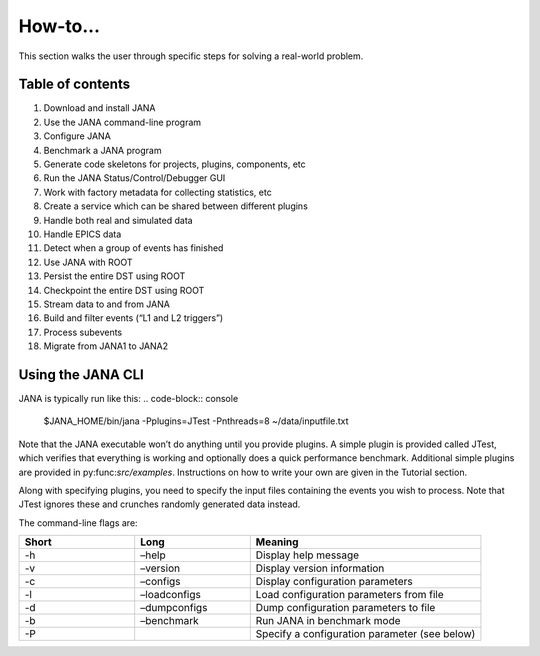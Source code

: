 How-to...
=============
This section walks the user through specific steps for solving a real-world problem.

Table of contents
-----------------
1. Download and install JANA
2. Use the JANA command-line program
3. Configure JANA
4. Benchmark a JANA program
5. Generate code skeletons for projects, plugins, components, etc
6. Run the JANA Status/Control/Debugger GUI
7. Work with factory metadata for collecting statistics, etc
8. Create a service which can be shared between different plugins
9. Handle both real and simulated data
10. Handle EPICS data
11. Detect when a group of events has finished
12. Use JANA with ROOT
13. Persist the entire DST using ROOT
14. Checkpoint the entire DST using ROOT
15. Stream data to and from JANA
16. Build and filter events (“L1 and L2 triggers”)
17. Process subevents
18. Migrate from JANA1 to JANA2

Using the JANA CLI
-------------------
JANA is typically run like this:
.. code-block:: console 

  $JANA_HOME/bin/jana -Pplugins=JTest -Pnthreads=8 ~/data/inputfile.txt

Note that the JANA executable won’t do anything until you provide plugins. A simple plugin is provided called JTest, which verifies that everything is working and optionally does a quick performance benchmark. Additional simple plugins are provided in py:func:`src/examples`. Instructions on how to write your own are given in the Tutorial section.

Along with specifying plugins, you need to specify the input files containing the events you wish to process. Note that JTest ignores these and crunches randomly generated data instead.

The command-line flags are:

.. list-table:: 
   :widths: 25 25 50
   :header-rows: 1

   * - Short
     - Long
     - Meaning
   * - -h
     - –help
     - 	Display help message
   * - -v
     - 	–version
     - 	Display version information
   * - -c
     - 	–configs
     - 	Display configuration parameters
   * - -l
     - 	–loadconfigs
     - 	Load configuration parameters from file
   * - -d
     - –dumpconfigs
     - Dump configuration parameters to file
   * - -b
     - 	–benchmark
     - 	Run JANA in benchmark mode
   * - -P
     - 
     - Specify a configuration parameter (see below)


